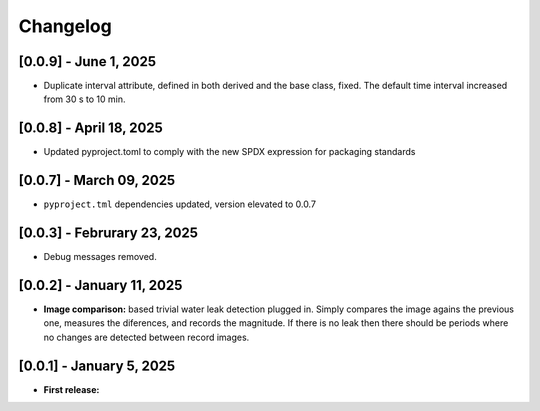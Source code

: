 Changelog
=========



[0.0.9] - June 1, 2025
------------------------

- Duplicate interval attribute, defined in both derived and the base class, fixed.
  The default time interval increased from 30 s to 10 min. 



[0.0.8] - April 18, 2025
------------------------

- Updated pyproject.toml to comply with the new SPDX expression for packaging standards


[0.0.7] - March 09, 2025
------------------------

- ``pyproject.tml`` dependencies updated, version elevated to 0.0.7


[0.0.3] - Februrary 23, 2025
----------------------------

- Debug messages removed.


[0.0.2] - January 11, 2025
--------------------------

- **Image comparison:** based trivial water leak detection plugged in. Simply compares
  the image agains the previous one, measures the diferences, and records the magnitude.
  If there is no leak then there should be periods where no changes are detected between
  record images.




[0.0.1] - January 5, 2025
-------------------------

- **First release:** 

